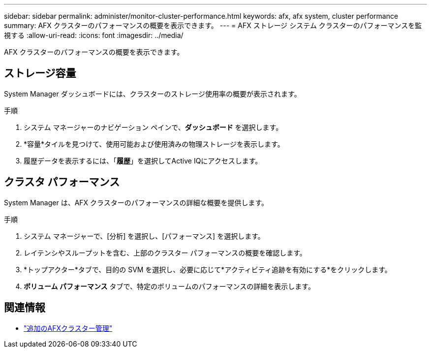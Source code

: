 ---
sidebar: sidebar 
permalink: administer/monitor-cluster-performance.html 
keywords: afx, afx system, cluster performance 
summary: AFX クラスターのパフォーマンスの概要を表示できます。 
---
= AFX ストレージ システム クラスターのパフォーマンスを監視する
:allow-uri-read: 
:icons: font
:imagesdir: ../media/


[role="lead"]
AFX クラスターのパフォーマンスの概要を表示できます。



== ストレージ容量

System Manager ダッシュボードには、クラスターのストレージ使用率の概要が表示されます。

.手順
. システム マネージャーのナビゲーション ペインで、*ダッシュボード* を選択します。
. *容量*タイルを見つけて、使用可能および使用済みの物理ストレージを表示します。
. 履歴データを表示するには、「*履歴*」を選択してActive IQにアクセスします。




== クラスタ パフォーマンス

System Manager は、AFX クラスターのパフォーマンスの詳細な概要を提供します。

.手順
. システム マネージャーで、[分析] を選択し、[パフォーマンス] を選択します。
. レイテンシやスループットを含む、上部のクラスター パフォーマンスの概要を確認します。
. *トップアクター*タブで、目的の SVM を選択し、必要に応じて*アクティビティ追跡を有効にする*をクリックします。
. *ボリューム パフォーマンス* タブで、特定のボリュームのパフォーマンスの詳細を表示します。




== 関連情報

* link:../administer/additional-ontap-cluster.html["追加のAFXクラスター管理"]

